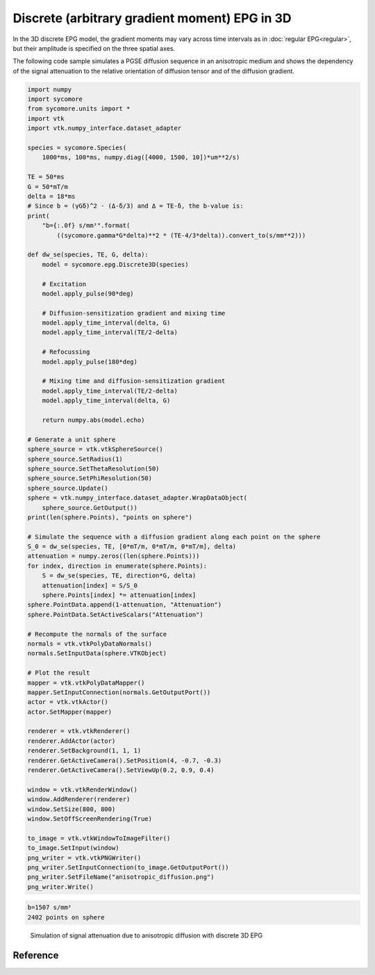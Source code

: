 Discrete (arbitrary gradient moment) EPG in 3D
==============================================

In the 3D discrete EPG model, the gradient moments may vary across time intervals as in :doc:`regular EPG<regular>`, but their amplitude is specified on the three spatial axes.

The following code sample simulates a PGSE diffusion sequence in an anisotropic medium and shows the dependency of the signal attenuation to the relative orientation of diffusion tensor and of the diffusion gradient.


.. code:: python

    import numpy
    import sycomore
    from sycomore.units import *
    import vtk
    import vtk.numpy_interface.dataset_adapter
    
    species = sycomore.Species(
        1000*ms, 100*ms, numpy.diag([4000, 1500, 10])*um**2/s)
    
    TE = 50*ms
    G = 50*mT/m
    delta = 18*ms
    # Since b = (γGδ)^2 ⋅ (Δ-δ/3) and Δ = TE-δ, the b-value is:
    print(
        "b={:.0f} s/mm²".format(
            ((sycomore.gamma*G*delta)**2 * (TE-4/3*delta)).convert_to(s/mm**2)))
    
    def dw_se(species, TE, G, delta):
        model = sycomore.epg.Discrete3D(species)
        
        # Excitation
        model.apply_pulse(90*deg)
        
        # Diffusion-sensitization gradient and mixing time
        model.apply_time_interval(delta, G)
        model.apply_time_interval(TE/2-delta)
        
        # Refocussing
        model.apply_pulse(180*deg)
        
        # Mixing time and diffusion-sensitization gradient
        model.apply_time_interval(TE/2-delta)
        model.apply_time_interval(delta, G)
        
        return numpy.abs(model.echo)
    
    # Generate a unit sphere
    sphere_source = vtk.vtkSphereSource()
    sphere_source.SetRadius(1)
    sphere_source.SetThetaResolution(50)
    sphere_source.SetPhiResolution(50)
    sphere_source.Update()
    sphere = vtk.numpy_interface.dataset_adapter.WrapDataObject(
        sphere_source.GetOutput())
    print(len(sphere.Points), "points on sphere")
    
    # Simulate the sequence with a diffusion gradient along each point on the sphere
    S_0 = dw_se(species, TE, [0*mT/m, 0*mT/m, 0*mT/m], delta)
    attenuation = numpy.zeros((len(sphere.Points))) 
    for index, direction in enumerate(sphere.Points):
        S = dw_se(species, TE, direction*G, delta)
        attenuation[index] = S/S_0
        sphere.Points[index] *= attenuation[index]
    sphere.PointData.append(1-attenuation, "Attenuation")
    sphere.PointData.SetActiveScalars("Attenuation")
    
    # Recompute the normals of the surface
    normals = vtk.vtkPolyDataNormals()
    normals.SetInputData(sphere.VTKObject)
    
    # Plot the result
    mapper = vtk.vtkPolyDataMapper()
    mapper.SetInputConnection(normals.GetOutputPort())
    actor = vtk.vtkActor()
    actor.SetMapper(mapper)
    
    renderer = vtk.vtkRenderer()
    renderer.AddActor(actor)
    renderer.SetBackground(1, 1, 1)
    renderer.GetActiveCamera().SetPosition(4, -0.7, -0.3)
    renderer.GetActiveCamera().SetViewUp(0.2, 0.9, 0.4)
    
    window = vtk.vtkRenderWindow()
    window.AddRenderer(renderer)
    window.SetSize(800, 800)
    window.SetOffScreenRendering(True)
    
    to_image = vtk.vtkWindowToImageFilter()
    to_image.SetInput(window)
    png_writer = vtk.vtkPNGWriter()
    png_writer.SetInputConnection(to_image.GetOutputPort())
    png_writer.SetFileName("anisotropic_diffusion.png")
    png_writer.Write()


.. code::

    b=1507 s/mm²
    2402 points on sphere
    



.. figure:: anisotropic_diffusion.png
  :alt: Anisotropic diffusion with discrete 3D EPG
  
  Simulation of signal attenuation due to anisotropic diffusion with discrete 3D EPG

Reference
---------

.. class:: sycomore.epg.Discrete3D(species, initial_magnetization=Magnetization(0,0,1), bin_width=1*rad/m)
  
  .. attribute:: species
    
    The species being simulated
  
  .. attribute:: threshold
   
    Minimum population of a state below which the state is considered emtpy (defaults to 0).
  
  .. attribute:: delta_omega
   
    Freqency offset (defaults to 0 Hz).
  
  .. attribute:: orders
    
    The sequence of orders currently stored by the model, in the same order as
    the :attr:`states` member. This attribute is read-only, Nx3 array of dephasing (in rad/m).
  
  .. attribute:: states
    
    The sequence of states currently stored by the model, in the same order as
    the :attr:`orders` member. This attribute is a read-only array of complex numbers (F(k), Z(k)).
  
  .. attribute:: echo
    
    The echo signal, i.e. :math:`F_0` (read-only).
  
  .. attribute:: bin_width
    
    Discretization of orders, in rad/m (read-only).
  
  .. method:: state(index)
    
    Return the magnetization at a given state, expressed by its *index*.
  
  .. method:: state(order)
    :noindex:
    
    Return the magnetization at a given state, expressed by its *order*.

  .. method:: apply_pulse(angle, phase=0*rad)
    
    Apply an RF hard pulse.
  
  .. method:: apply_time_interval(duration, gradient=[0*T/m, 0*T/m, 0*T/m],  threshold=0.)
    
    Apply a time interval, i.e. relaxation, diffusion, and gradient. States with a population lower than *threshold* will be removed.
  
  .. method:: apply_time_interval(time_interval)
    :noindex:
    
    Apply a time interval, i.e. relaxation, diffusion, and gradient.
  
  .. method:: shift(duration, gradient)
    
    Apply a gradient; in discrete EPG, this shifts all orders by specified value.
  
  .. method:: relaxation(duration, gradient)
    
    Simulate the relaxation during given duration.
  
  .. method:: diffusion(duration, gradient)
    
    Simulate diffusion during given duration with given gradient amplitude.
  
  .. method:: off_resonance(duration)
    
    Simulate field- and species related off-resonance effects during given duration with given frequency offset.
